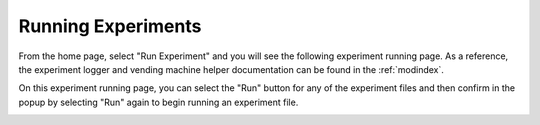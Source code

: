 Running Experiments
===================
From the home page, select "Run Experiment" and you will see the following experiment running page.
As a reference, the experiment logger and vending machine helper documentation can be found in the
:ref:`modindex`.

.. image:: ../_static/images/run_experiment.png
  :width: 800
  :alt: Vending Machine Experiment Runner page

On this experiment running page, you can select the "Run" button for any of the experiment files and
then confirm in the popup by selecting "Run" again to begin running an experiment file.

.. image:: ../_static/images/confirm_run_experiment.png
  :width: 800
  :alt: Vending Machine Experiment Runner confirm run popup
  